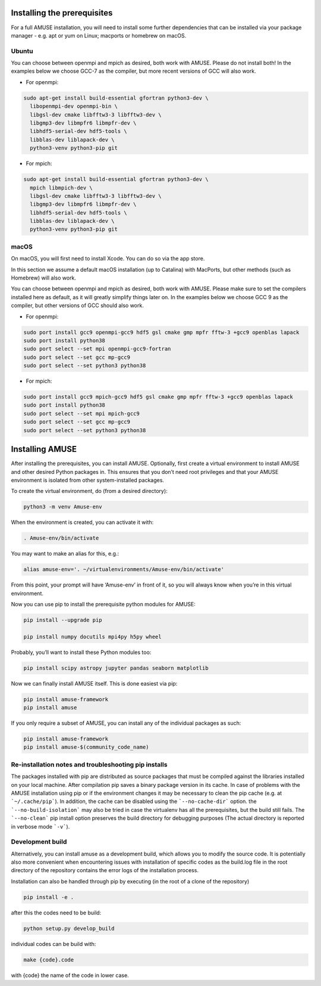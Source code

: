 Installing the prerequisites
============================

For a full AMUSE installation, you will need to install some further dependencies that can be installed via your package manager - e.g. apt or yum on Linux; macports or homebrew on macOS.

Ubuntu
******

You can choose between openmpi and mpich as desired, both work with AMUSE. Please do not install both!
In the examples below we choose GCC-7 as the compiler, but more recent versions of GCC will also work.

* For openmpi:

.. code-block:: sh

    sudo apt-get install build-essential gfortran python3-dev \
      libopenmpi-dev openmpi-bin \
      libgsl-dev cmake libfftw3-3 libfftw3-dev \
      libgmp3-dev libmpfr6 libmpfr-dev \
      libhdf5-serial-dev hdf5-tools \
      libblas-dev liblapack-dev \
      python3-venv python3-pip git

* For mpich:

.. code-block:: sh

    sudo apt-get install build-essential gfortran python3-dev \
      mpich libmpich-dev \
      libgsl-dev cmake libfftw3-3 libfftw3-dev \
      libgmp3-dev libmpfr6 libmpfr-dev \
      libhdf5-serial-dev hdf5-tools \
      libblas-dev liblapack-dev \
      python3-venv python3-pip git


macOS
*****


On macOS, you will first need to install Xcode. You can do so via the app store.

In this section we assume a default macOS installation (up to Catalina) with MacPorts, but other methods (such as Homebrew) will also work.

You can choose between openmpi and mpich as desired, both work with AMUSE. 
Please make sure to set the compilers installed here as default, as it will greatly simplify things later on.
In the examples below we choose GCC 9 as the compiler, but other versions of GCC should also work.

* For openmpi:

.. code-block:: sh

    sudo port install gcc9 openmpi-gcc9 hdf5 gsl cmake gmp mpfr fftw-3 +gcc9 openblas lapack
    sudo port install python38
    sudo port select --set mpi openmpi-gcc9-fortran
    sudo port select --set gcc mp-gcc9
    sudo port select --set python3 python38

* For mpich:

.. code-block:: sh

    sudo port install gcc9 mpich-gcc9 hdf5 gsl cmake gmp mpfr fftw-3 +gcc9 openblas lapack
    sudo port install python38
    sudo port select --set mpi mpich-gcc9
    sudo port select --set gcc mp-gcc9
    sudo port select --set python3 python38



Installing AMUSE
================


After installing the prerequisites, you can install AMUSE.
Optionally, first create a virtual environment to install AMUSE and other desired Python packages in.
This ensures that you don’t need root privileges and that your AMUSE environment is isolated from other system-installed packages.

To create the virtual environment, do (from a desired directory):

.. code-block:: sh

    python3 -m venv Amuse-env

When the environment is created, you can activate it with:

.. code-block:: sh

    . Amuse-env/bin/activate

You may want to make an alias for this, e.g.:

.. code-block:: sh

    alias amuse-env='. ~/virtualenvironments/Amuse-env/bin/activate'

From this point, your prompt will have ‘Amuse-env’ in front of it, so you will always know when you’re in this virtual environment.

Now you can use pip to install the prerequisite python modules for AMUSE:

.. code-block:: sh

    pip install --upgrade pip

    pip install numpy docutils mpi4py h5py wheel

Probably, you’ll want to install these Python modules too:

.. code-block:: sh

    pip install scipy astropy jupyter pandas seaborn matplotlib

Now we can finally install AMUSE itself.
This is done easiest via pip:

.. code-block:: sh

    pip install amuse-framework
    pip install amuse

If you only require a subset of AMUSE, you can install any of the individual packages as such:

.. code-block:: sh

    pip install amuse-framework
    pip install amuse-$(community_code_name)



Re-installation notes and troubleshooting pip installs
******************************************************

The packages installed with pip are distributed as source packages that must be compiled against the libraries
installed on your local machine. After compilation pip saves a binary package version in its cache.
In case of problems with the AMUSE installation using pip or if the environment changes it may be necessary to clean the pip cache (e.g. at ```~/.cache/pip```). In addition, the cache can be disabled using the ```--no-cache-dir``` option. the ```--no-build-isolation``` may also be tried in case the virtualenv has all the prerequisites, but the build still fails.
The ```--no-clean``` pip install option preserves the build directory for debugging purposes (The actual directory is reported 
in verbose mode ```-v```). 



Development build
*****************

Alternatively, you can install amuse as a development build, which allows you to modify the source code. It is potentially also more convenient when encountering issues with installation of specific codes as the build.log file in the root directory of the repository contains the error logs of the installation process.

Installation can also be handled through pip by executing (in the root of a clone of the repository)

.. code-block:: sh

    pip install -e .

after this the codes need to be build:

.. code-block:: sh

    python setup.py develop_build

individual codes can be build with:

.. code-block:: sh

    make {code}.code

with {code} the name of the code in lower case. 
